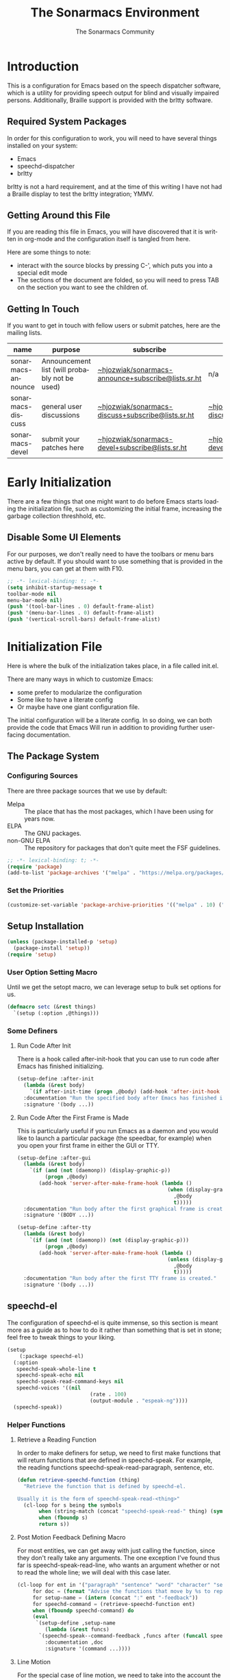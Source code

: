 #+title: The Sonarmacs Environment
#+author: The Sonarmacs Community
#+description: Configuration and documentation for the Sonarmacs environment
#+language: en
#+startup: fold

* Introduction
This is a configuration for Emacs based on the speech dispatcher software, which is a utility for providing speech output for blind and visually impaired persons. Additionally, Braille support is provided with the brltty software.
** Required System Packages
In order for this configuration to work, you will need to have several things installed on your system:
- Emacs
- speechd-dispatcher
- brltty

#+begin_note
brltty is not a hard requirement, and at the time of this writing I have not had a Braille display to test the brltty integration; YMMV.
#+end_note
** Getting Around this File
If you are reading this file in Emacs, you will have discovered that it is written in org-mode and the configuration itself is tangled from here.

Here are some things to note:
- interact with the source blocks by pressing C-', which puts you into a special edit mode
- The sections of the document are folded, so you will need to press TAB on the section you want to see the children of.
** Getting In Touch
If you want to get in touch with fellow users or submit patches, here are the mailing lists.
| name               | purpose                                       | subscribe                                          | communicate                             |
|--------------------+-----------------------------------------------+----------------------------------------------------+-----------------------------------------|
| sonarmacs-announce | Announcement list (will probably not be used) | [[mailto:~hjozwiak/sonarmacs-announce+subscribe@lists.sr.ht][~hjozwiak/sonarmacs-announce+subscribe@lists.sr.ht]] | n/a                                     |
| sonarmacs-discuss  | general user discussions                      | [[mailto:~hjozwiak/sonarmacs-discuss+subscribe@lists.sr.ht][~hjozwiak/sonarmacs-discuss+subscribe@lists.sr.ht]]  | [[mailto:~hjozwiak/sonarmacs-discuss@lists.sr.ht][~hjozwiak/sonarmacs-discuss@lists.sr.ht]] |
| sonarmacs-devel    | submit your patches here                      | [[mailto:~hjozwiak/sonarmacs-devel+subscribe@lists.sr.ht][~hjozwiak/sonarmacs-devel+subscribe@lists.sr.ht]]    | [[mailto:~hjozwiak/sonarmacs-devel@lists.sr.ht][~hjozwiak/sonarmacs-devel@lists.sr.ht]]   |
* Early Initialization
:properties:
:header-args:emacs-lisp: :tangle ./early-init.el :lexical yes
:END:

There are a few things that one might want to do before Emacs starts loading the initialization file, such as customizing the initial frame, increasing the garbage collection threshhold, etc.
** Disable Some UI Elements
For our purposes, we don't really need to have the toolbars or menu bars active by default. If you should want to use something that is provided in the menu bars, you can get at them with F10.
#+begin_src emacs-lisp
  ;; -*- lexical-binding: t; -*-
  (setq inhibit-startup-message t
  toolbar-mode nil
  menu-bar-mode nil)
  (push '(tool-bar-lines . 0) default-frame-alist)
  (push '(menu-bar-lines . 0) default-frame-alist)
  (push '(vertical-scroll-bars) default-frame-alist)
#+end_src


* Initialization File
:properties:
:header-args:emacs-lisp: :tangle ./init.el :lexical yes
:END:

Here is where the bulk of the initialization takes place, in a file called init.el.

There are many ways in which to customize Emacs:
- some prefer to modularize the configuration
- Some like to have a literate config
- Or maybe have one giant configuration file.

The initial configuration will be a literate config. In so doing, we can both provide the code that Emacs Will run in addition to providing further user-facing documentation.
** The Package System
*** Configuring Sources
There are three package sources that we use by default:
- Melpa :: The place that has the most packages, which I have been using for years now.
- ELPA :: The GNU packages.
- non-GNU ELPA :: The repository for packages that don't quite meet the FSF guidelines.

#+begin_src emacs-lisp
  ;; -*- lexical-binding: t; -*-
  (require 'package)
  (add-to-list 'package-archives '("melpa" . "https://melpa.org/packages/"))
  #+end_src
*** Set the Priorities
#+begin_src emacs-lisp
  (customize-set-variable 'package-archive-priorities '(("melpa" . 10) ("gnu" . 9) ("nongnu" . 8)))
#+end_src
** Setup Installation
#+begin_src emacs-lisp
  (unless (package-installed-p 'setup)
    (package-install 'setup))
  (require 'setup)
#+end_src
*** User Option Setting Macro
Until we get the setopt macro, we can leverage setup to bulk set options for us.
#+begin_src emacs-lisp
  (defmacro setc (&rest things)
    `(setup (:option ,@things)))
#+end_src
*** Some Definers
**** Run Code After Init
There is a hook called after-init-hook that you can use to run code after Emacs has finished initializing.
#+begin_src emacs-lisp
  (setup-define :after-init
    (lambda (&rest body)
      `(if after-init-time (progn ,@body) (add-hook 'after-init-hook (lambda () ,@body)))
    :documentation "Run the specified body after Emacs has finished initializing."
    :signature '(body ...))
#+end_src
**** Run Code After the First Frame is Made
This is particularly useful if you run Emacs as a daemon and you would like to launch a particular package (the speedbar, for example) when you open your first frame in either the GUI or TTY.
#+begin_src emacs-lisp
  (setup-define :after-gui
    (lambda (&rest body)
      `(if (and (not (daemonp)) (display-graphic-p))
           (progn ,@body)
         (add-hook 'server-after-make-frame-hook (lambda ()
                                                   (when (display-graphic-p)
                                                     ,@body
                                                     t)))))
    :documentation "Run body after the first graphical frame is created."
    :signature '(BODY ...))

  (setup-define :after-tty
    (lambda (&rest body)
      `(if (and (not (daemonp)) (not (display-graphic-p)))
           (progn ,@body)
         (add-hook 'server-after-make-frame-hook (lambda ()
                                                   (unless (display-graphic-p)
                                                     ,@body
                                                     t)))))
    :documentation "Run body after the first TTY frame is created."
    :signature '(body ...))
#+end_src
** speechd-el
The configuration of speechd-el is quite immense, so this section is meant more as a guide as to how to do it rather than something that is set in stone; feel free to tweak things to your liking.
#+begin_src emacs-lisp
  (setup
      (:package speechd-el)
    (:option
     speechd-speak-whole-line t
     speechd-speak-echo nil
     speechd-speak-read-command-keys nil
     speechd-voices '((nil
                             (rate . 100)
                             (output-module . "espeak-ng"))))
    (speechd-speak))
#+end_src
*** Helper Functions
**** Retrieve a Reading Function
In order to make definers for setup, we need to first make functions that will return functions that are defined in speechd-speak. For example, the reading functions speechd-speak-read-paragraph, sentence, etc.
#+begin_src emacs-lisp
  (defun retrieve-speechd-function (thing)
    "Retrieve the function that is defined by speechd-el.

  Usually it is the form of speechd-speak-read-<thing>"
    (cl-loop for s being the symbols
	     when (string-match (concat "speechd-speak-read-" thing) (symbol-name s))
	     when (fboundp s)
	     return s))
#+end_src
**** Post Motion Feedback Defining Macro
For most entities, we can get away with just calling the function, since they don't really take any arguments. The one exception I've found thus far is speechd-speak-read-line, who wants an argument whether or not to read the whole line; we will deal with this case later.
#+begin_src emacs-lisp
  (cl-loop for ent in '("paragraph" "sentence" "word" "character" "sexp")
	   for doc = (format "Advise the functions that move by %s to report the new %s after movement." ent ent)
	   for setup-name = (intern (concat ":" ent "-feedback"))
	   for speechd-command = (retrieve-speechd-function ent)
	   when (fboundp speechd-command) do
	   (eval
	    `(setup-define ,setup-name
	       (lambda (&rest funcs)
		 `(speechd-speak--command-feedback ,funcs after (funcall speechd-command)))
	       :documentation ,doc
	       :signature '(command ...))))
#+end_src
**** Line Motion
For the special case of line motion, we need to take into the account the variable speechd-speak-whole-line which I set to t because the initial setting confused me.
#+begin_src emacs-lisp
  (setup-define :line-feedback
    (lambda (&rest funcs)
      `(speechd-speak-command-feedback ,funcs after (speechd-speak-read-line (not speechd-speak-whole-line))))
    :documentation "Advise the functions that move by lines to report the new line after execution."
    :signature '(COMMAND ...))
#+end_src

** No Littering
By default, Emacs will pollute your configuration directory with various auto-save, cache and configuration files. The aim of the no littering package is to keep the configuration directory relatively clean, by putting persistant information into the var subdirectory and configuration files in etc.
#+begin_src emacs-lisp
  (setup
      (:package no-littering)
    (:require no-littering)
  (:option
    auto-save-name-transforms `((".*" ,(no-littering-expand-var-file-name "auto-save/") t))
  custom-file (no-littering-expand-etc-file-name "custom.el"))))
#+end_src

** Emacs Internals
*** User Information
Tell Emacs who you are, as well as some other things.
#+begin_src emacs-lisp
  (setc user-full-name "Hunter Jozwiak"
	user-mail-address "hunter.t.joz@gmail.com"
	user-login-name "sektor")
#+end_src
*** Basic Programming Things
**** No Indent of Tabs
I don't really care for tabs, so let's turn it off.
#+begin_src emacs-lisp
(setc indent-tabs-mode nil)
#+end_src
**** Eldoc Tweaks
By default, Eldoc is really spammy. Let's have it write to a buffer instead, and read from that buffer when things are changed.
#+begin_src emacs-lisp
#+end_src

# Local Variables:
# eval: (add-hook 'before-save-hook #'org-babel-tangle nil t)
# End:
